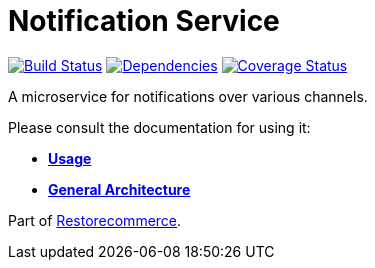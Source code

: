 = Notification Service

https://travis-ci.org/restorecommerce/notification-srv?branch=master[image:https://img.shields.io/travis/restorecommerce/notification-srv/master.svg?style=flat-square[Build Status]]
https://depfu.com/repos/github/restorecommerce/notification-srv?branch=master[image:https://img.shields.io/depfu/dependencies/github/restorecommerce/notification-srv?style=flat-square[Dependencies]]
https://coveralls.io/github/restorecommerce/notification-srv?branch=master[image:https://img.shields.io/coveralls/github/restorecommerce/notification-srv/master.svg?style=flat-square[Coverage Status]]

A microservice for notifications over various channels.

Please consult the documentation for using it:

- *link:https://docs.restorecommerce.io/notification-srv/index.html[Usage]*
- *link:https://docs.restorecommerce.io/architecture/index.html[General Architecture]*

Part of link:https://github.com/restorecommerce[Restorecommerce].
